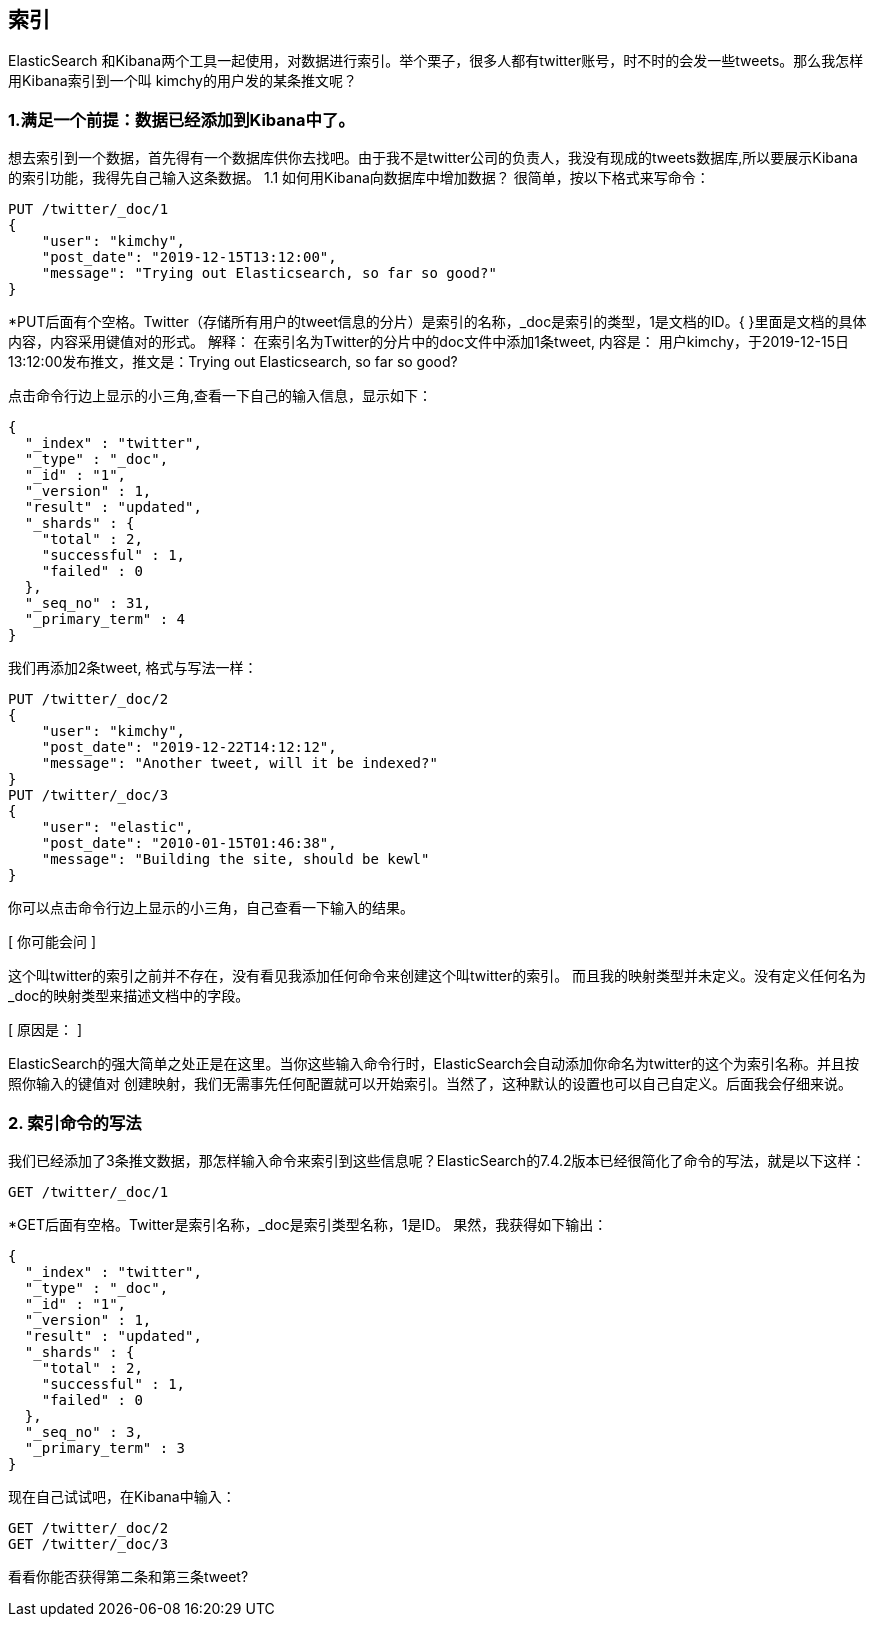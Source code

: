 [[intro]]
== 索引

ElasticSearch 和Kibana两个工具一起使用，对数据进行索引。举个栗子，很多人都有twitter账号，时不时的会发一些tweets。那么我怎样用Kibana索引到一个叫
kimchy的用户发的某条推文呢？

[[intro]]
=== 1.满足一个前提：数据已经添加到Kibana中了。
想去索引到一个数据，首先得有一个数据库供你去找吧。由于我不是twitter公司的负责人，我没有现成的tweets数据库,所以要展示Kibana的索引功能，我得先自己输入这条数据。
1.1	如何用Kibana向数据库中增加数据？
很简单，按以下格式来写命令：
[source, js]
--------------------------------------------------
PUT /twitter/_doc/1
{
    "user": "kimchy",
    "post_date": "2019-12-15T13:12:00",
    "message": "Trying out Elasticsearch, so far so good?"
}
--------------------------------------------------
*PUT后面有个空格。Twitter（存储所有用户的tweet信息的分片）是索引的名称，_doc是索引的类型，1是文档的ID。{ }里面是文档的具体内容，内容采用键值对的形式。
解释：
在索引名为Twitter的分片中的doc文件中添加1条tweet, 内容是：
用户kimchy，于2019-12-15日13:12:00发布推文，推文是：Trying out Elasticsearch, so far so good?

点击命令行边上显示的小三角,查看一下自己的输入信息，显示如下：
[source, js]
--------------------------------------------------
{
  "_index" : "twitter",
  "_type" : "_doc",
  "_id" : "1",
  "_version" : 1,
  "result" : "updated",
  "_shards" : {
    "total" : 2,
    "successful" : 1,
    "failed" : 0
  },
  "_seq_no" : 31,
  "_primary_term" : 4
}
--------------------------------------------------

我们再添加2条tweet, 格式与写法一样：
[source, js]
--------------------------------------------------
PUT /twitter/_doc/2
{
    "user": "kimchy",
    "post_date": "2019-12-22T14:12:12",
    "message": "Another tweet, will it be indexed?"
}
PUT /twitter/_doc/3
{
    "user": "elastic",
    "post_date": "2010-01-15T01:46:38",
    "message": "Building the site, should be kewl"
}
--------------------------------------------------
你可以点击命令行边上显示的小三角，自己查看一下输入的结果。

[ 你可能会问 ]
====
这个叫twitter的索引之前并不存在，没有看见我添加任何命令来创建这个叫twitter的索引。
而且我的映射类型并未定义。没有定义任何名为_doc的映射类型来描述文档中的字段。

[ 原因是： ]
====
ElasticSearch的强大简单之处正是在这里。当你这些输入命令行时，ElasticSearch会自动添加你命名为twitter的这个为索引名称。并且按照你输入的键值对
创建映射，我们无需事先任何配置就可以开始索引。当然了，这种默认的设置也可以自己自定义。后面我会仔细来说。


[[intro]]
=== 2.	索引命令的写法
我们已经添加了3条推文数据，那怎样输入命令来索引到这些信息呢？ElasticSearch的7.4.2版本已经很简化了命令的写法，就是以下这样：
[source, js]
---------------------------------------------------------------
GET /twitter/_doc/1
---------------------------------------------------------------
*GET后面有空格。Twitter是索引名称，_doc是索引类型名称，1是ID。
果然，我获得如下输出：
[source, js]
---------------------------------------------------------------
{
  "_index" : "twitter",
  "_type" : "_doc",
  "_id" : "1",
  "_version" : 1,
  "result" : "updated",
  "_shards" : {
    "total" : 2,
    "successful" : 1,
    "failed" : 0
  },
  "_seq_no" : 3,
  "_primary_term" : 3
}
---------------------------------------------------------------
现在自己试试吧，在Kibana中输入：
[source, js]
---------------------------------------------------------------
GET /twitter/_doc/2
GET /twitter/_doc/3
---------------------------------------------------------------
看看你能否获得第二条和第三条tweet?

















